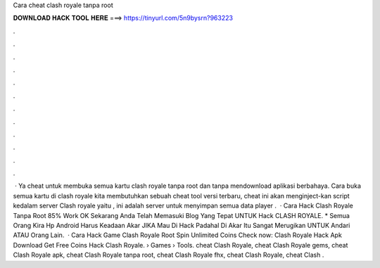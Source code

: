 Cara cheat clash royale tanpa root

𝐃𝐎𝐖𝐍𝐋𝐎𝐀𝐃 𝐇𝐀𝐂𝐊 𝐓𝐎𝐎𝐋 𝐇𝐄𝐑𝐄 ===> https://tinyurl.com/5n9bysrn?963223

.

.

.

.

.

.

.

.

.

.

.

.

 · Ya cheat untuk membuka semua kartu clash royale tanpa root dan tanpa mendownload aplikasi berbahaya. Cara buka semua kartu di clash royale kita membutuhkan sebuah cheat tool versi terbaru, cheat ini akan menginject-kan script kedalam server Clash royale yaitu , ini adalah server untuk menyimpan semua data player .  · Cara Hack Clash Royale Tanpa Root 85% Work OK Sekarang Anda Telah Memasuki Blog Yang Tepat UNTUK Hack CLASH ROYALE. * Semua Orang Kira Hp Android Harus Keadaan Akar JIKA Mau Di Hack Padahal Di Akar Itu Sangat Merugikan UNTUK Andari ATAU Orang Lain.  · Cara Hack Game Clash Royale Root Spin Unlimited Coins Check now:  Clash Royale Hack Apk Download Get Free Coins Hack Clash Royale.  › Games › Tools. cheat Clash Royale, cheat Clash Royale gems, cheat Clash Royale apk, cheat Clash Royale tanpa root, cheat Clash Royale fhx, cheat Clash Royale, cheat Clash .